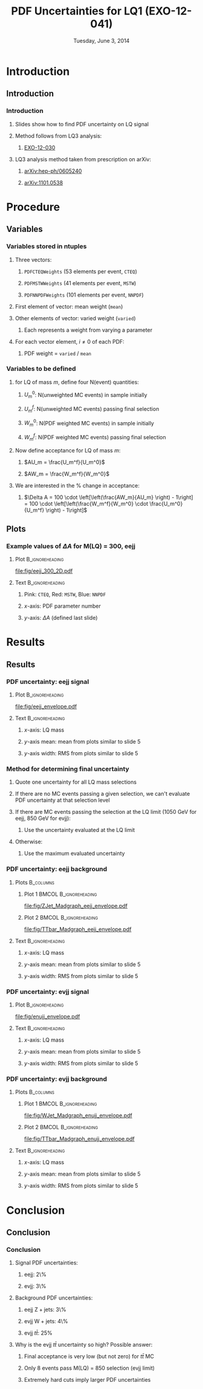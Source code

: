 #+TITLE:     PDF Uncertainties for LQ1 (EXO-12-041)
#+EMAIL:     Edmund.A.Berry@cern.ch
#+DATE:      Tuesday, June 3, 2014
#+LANGUAGE:  en
#+OPTIONS:   H:3 num:t toc:nil \n:nil @:t ::t |:t ^:t -:t f:t *:t <:t
#+OPTIONS:   TeX:t LaTeX:t skip:nil d:nil todo:t pri:nil tags:not-in-toc
#+INFOJS_OPT: view:nil toc:nil ltoc:t mouse:underline buttons:0 path:http://orgmode.org/org-info.js
#+EXPORT_SELECT_TAGS: export
#+EXPORT_EXCLUDE_TAGS: noexport
#+LINK_UP:   
#+LINK_HOME: 
#+XSLT:
#+startup: beamer
#+LaTeX_CLASS: beamer
#+LaTeX_CLASS_OPTIONS: [bigger]
#+BEAMER_FRAME_LEVEL: 3
#+latex_header: \mode<beamer>{\usetheme[compress]{Berlin}}
#+latex_header: \usepackage{multirow}
#+latex_header: \input{tex/header.tex}
#+latex_header: \input{tex/macros.tex}
#+latex_header: \input{tex/toolbox.tex}
#+latex_header: \mode<beamer>{\usecolortheme{bear}}
#+latex_header: \mode<beamer>{\titlegraphic{\includegraphics[width=0.2\textwidth]{brown-logo}}}
#+beamer_header_extra: \author[Edmund Berry]{\alert{Edmund Berry}}

* Introduction
** Introduction
*** Introduction
**** Slides show how to find PDF uncertainty on LQ signal
**** Method follows from LQ3 analysis:
***** [[http://cms.cern.ch/iCMS/jsp/analysis/admin/analysismanagement.jsp?ancode=EXO-12-030][\alert{EXO-12-030}]]
**** LQ3 analysis method taken from prescription on arXiv:
***** [[http://arxiv.org/abs/hep-ph/0605240][\alert{arXiv:hep-ph/0605240}]]
***** [[http://arxiv.org/abs/1101.0538][\alert{arXiv:1101.0538}]]
* Procedure
** Variables
*** Variables stored in ntuples
**** Three vectors:
***** \texttt{PDFCTEQWeights} (53 elements per event, \texttt{CTEQ})
***** \texttt{PDFMSTWWeights} (41 elements per event, \texttt{MSTW})
***** \texttt{PDFNNPDFWeights} (101 elements per event, \texttt{NNPDF})
**** First element of vector: mean weight (\texttt{mean})
**** Other elements of vector: varied weight (\texttt{varied})
***** Each represents a weight from varying a parameter 
**** For each vector element, $i \neq 0$ of each PDF:
***** PDF weight = \texttt{varied} / \texttt{mean}
*** Variables to be defined
**** for LQ of mass $m$, define four N(event) quantities:
***** $U_m^0$: N(\alert{unweighted} MC events) in sample initially
***** $U_m^f$: N(\alert{unweighted} MC events) passing final selection
***** $W_m^0$: N(\alert{PDF weighted} MC events) in sample initially
***** $W_m^f$: N(\alert{PDF weighted} MC events) passing final selection
**** Now define acceptance for LQ of mass $m$:
***** $AU_m = \frac{U_m^f}{U_m^0}$
***** $AW_m = \frac{W_m^f}{W_m^0}$
**** We are interested in the % change in acceptance:
***** $\Delta A = 100 \cdot \left[\left(\frac{AW_m}{AU_m} \right) - 1\right] = 100 \cdot \left[\left(\frac{W_m^f}{W_m^0} \cdot \frac{U_m^0}{U_m^f} \right) - 1\right]$
** Plots
*** Example values of $\Delta A$ for M(LQ) = 300, eejj
**** Plot                                                   :B_ignoreheading:
:PROPERTIES:
:BEAMER_env: ignoreheading
:END:
#+BEGIN_LaTeX
\centering
#+END_LaTeX
#+ATTR_LATEX: width=0.6\textwidth
[[file:fig/eejj_300_2D.pdf]]
**** Text                                                :B_ignoreheading:
:PROPERTIES:
:BEAMER_env: ignoreheading
:END:
#+BEGIN_LaTeX
\centering
#+END_LaTeX
***** Pink: \texttt{CTEQ}, Red: \texttt{MSTW}, Blue: \texttt{NNPDF}
***** $x$-axis: PDF parameter number
***** $y$-axis: $\Delta A$ (defined last slide)
* Results
** Results
*** PDF uncertainty: eejj signal
**** Plot                                                   :B_ignoreheading:
:PROPERTIES:
:BEAMER_env: ignoreheading
:END:
#+BEGIN_LaTeX
\centering
#+END_LaTeX
#+ATTR_LATEX: width=0.6\textwidth
[[file:fig/eejj_envelope.pdf]]
**** Text                                                :B_ignoreheading:
:PROPERTIES:
:BEAMER_env: ignoreheading
:END:
#+BEGIN_LaTeX
\centering
#+END_LaTeX
***** $x$-axis: LQ mass
***** $y$-axis mean: mean from plots similar to slide 5
***** $y$-axis width: RMS from plots similar to slide 5

*** Method for determining final uncertainty
**** Quote one uncertainty for all LQ mass selections
**** If there are no MC events passing a given selection, we can't evaluate PDF uncertainty at that selection level
**** If there are MC events passing the selection at the LQ limit (1050 GeV for eejj, 850 GeV for evjj):
***** Use the uncertainty evaluated \alert{at the LQ limit}
**** Otherwise:
***** Use the \alert{maximum} evaluated uncertainty 
*** PDF uncertainty: eejj background
**** Plots                                                     :B_columns:
:PROPERTIES:
:BEAMER_env: columns
:END:
***** Plot 1                                      :BMCOL:B_ignoreheading:
:PROPERTIES:
:BEAMER_col: 0.55
:BEAMER_env: ignoreheading
:END:
#+BEGIN_LaTeX
\centering
$\text{Z}+\text{jets}$ MC
#+END_LaTeX
#+ATTR_LATEX: width=\textwidth
[[file:fig/ZJet_Madgraph_eejj_envelope.pdf]]
***** Plot 2                                      :BMCOL:B_ignoreheading:
:PROPERTIES:
:BEAMER_col: 0.55
:BEAMER_env: ignoreheading
:END:
#+BEGIN_LaTeX
\centering
$t\bar{t}$ MC (not used)
#+END_LaTeX
#+ATTR_LATEX: width=\textwidth
[[file:fig/TTbar_Madgraph_eejj_envelope.pdf]]
**** Text                                                :B_ignoreheading:
:PROPERTIES:
:BEAMER_env: ignoreheading
:END:
#+BEGIN_LaTeX
\centering
#+END_LaTeX
***** $x$-axis: LQ mass
***** $y$-axis mean: mean from plots similar to slide 5
***** $y$-axis width: RMS from plots similar to slide 5

*** PDF uncertainty: evjj signal
**** Plot                                                   :B_ignoreheading:
:PROPERTIES:
:BEAMER_env: ignoreheading
:END:
#+BEGIN_LaTeX
\centering
#+END_LaTeX
#+ATTR_LATEX: width=0.6\textwidth
[[file:fig/enujj_envelope.pdf]]
**** Text                                                :B_ignoreheading:
:PROPERTIES:
:BEAMER_env: ignoreheading
:END:
#+BEGIN_LaTeX
\centering
#+END_LaTeX
***** $x$-axis: LQ mass
***** $y$-axis mean: mean from plots similar to slide 5
***** $y$-axis width: RMS from plots similar to slide 5
*** PDF uncertainty: evjj background
**** Plots                                                     :B_columns:
:PROPERTIES:
:BEAMER_env: columns
:END:
***** Plot 1                                      :BMCOL:B_ignoreheading:
:PROPERTIES:
:BEAMER_col: 0.55
:BEAMER_env: ignoreheading
:END:
#+BEGIN_LaTeX
\centering
$\text{W}+\text{jets}$ MC
#+END_LaTeX
#+ATTR_LATEX: width=\textwidth
[[file:fig/WJet_Madgraph_enujj_envelope.pdf]]
***** Plot 2                                      :BMCOL:B_ignoreheading:
:PROPERTIES:
:BEAMER_col: 0.55
:BEAMER_env: ignoreheading
:END:
#+BEGIN_LaTeX
\centering
$t\bar{t}$ MC
#+END_LaTeX
#+ATTR_LATEX: width=\textwidth
[[file:fig/TTbar_Madgraph_enujj_envelope.pdf]]
**** Text                                                :B_ignoreheading:
:PROPERTIES:
:BEAMER_env: ignoreheading
:END:
#+BEGIN_LaTeX
\centering
#+END_LaTeX
***** $x$-axis: LQ mass
***** $y$-axis mean: mean from plots similar to slide 5
***** $y$-axis width: RMS from plots similar to slide 5

* Conclusion
** Conclusion
*** Conclusion
**** Signal PDF uncertainties:
***** eejj: 2\%
***** evjj: 3\%
**** Background PDF uncertainties:
***** eejj $\text{Z}+\text{jets}$: 3\%
***** evjj $\text{W}+\text{jets}$: 4\%
***** evjj $t\bar{t}$: \alert{25\%}
**** Why is the evjj $t\bar{t}$ uncertainty so high?  Possible answer:
***** Final acceptance is \alert{very} low (but not zero) for $t\bar{t}$ MC
***** Only 8 events pass M(LQ) = 850 selection (evjj limit)
***** Extremely hard cuts imply larger PDF uncertainties

